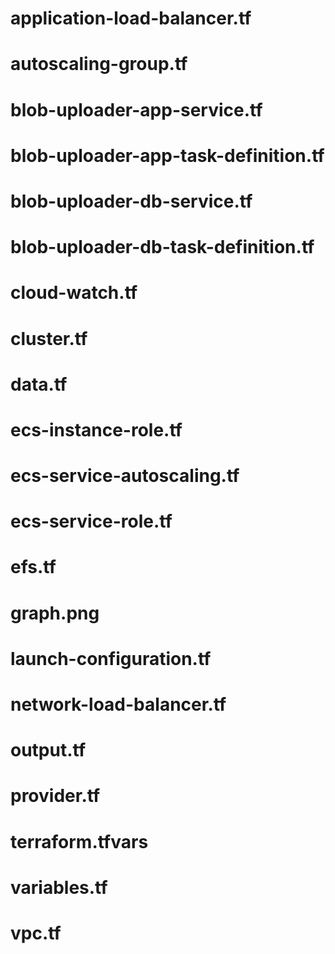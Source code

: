 * application-load-balancer.tf
* autoscaling-group.tf
* blob-uploader-app-service.tf
* blob-uploader-app-task-definition.tf
* blob-uploader-db-service.tf
* blob-uploader-db-task-definition.tf
* cloud-watch.tf
* cluster.tf
* data.tf
* ecs-instance-role.tf
* ecs-service-autoscaling.tf
* ecs-service-role.tf
* efs.tf
* graph.png
* launch-configuration.tf
* network-load-balancer.tf
* output.tf
* provider.tf
* terraform.tfvars
* variables.tf
* vpc.tf